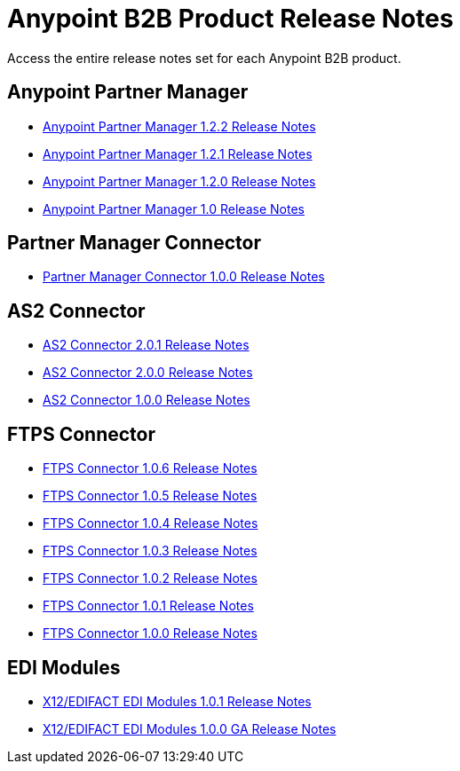 = Anypoint B2B Product Release Notes
:keywords: b2b, release notes

Access the entire release notes set for each Anypoint B2B product.

== Anypoint Partner Manager

* link:/release-notes/anypoint-partner-manager-1.2.2-release-notes[Anypoint Partner Manager 1.2.2 Release Notes]
* link:/release-notes/anypoint-partner-manager-1.2.1-release-notes[Anypoint Partner Manager 1.2.1 Release Notes]
* link:/release-notes/anypoint-partner-manager-1.2.0-release-notes[Anypoint Partner Manager 1.2.0 Release Notes]
* link:/release-notes/anypoint-partner-manager-1.0.0-release-notes[Anypoint Partner Manager 1.0 Release Notes]

== Partner Manager Connector

* link:/release-notes/partner-manager-connector-1.0.0-release-notes[Partner Manager Connector 1.0.0 Release Notes]

== AS2 Connector

* link:/release-notes/as2-connector-2.0.1-release-notes[AS2 Connector 2.0.1 Release Notes]
* link:/release-notes/as2-connector-2.0.0-release-notes[AS2 Connector 2.0.0 Release Notes]
* link:/release-notes/as2-connector-1.0.0-release-notes[AS2 Connector 1.0.0 Release Notes]

== FTPS Connector

* link:/release-notes/ftps-connector-1.0.6-release-notes[FTPS Connector 1.0.6 Release Notes]
* link:/release-notes/ftps-connector-1.0.5-release-notes[FTPS Connector 1.0.5 Release Notes]
* link:/release-notes/ftps-connector-1.0.4-release-notes[FTPS Connector 1.0.4 Release Notes]
* link:/release-notes/ftps-connector-1.0.3-release-notes[FTPS Connector 1.0.3 Release Notes]
* link:/release-notes/ftps-connector-1.0.2-release-notes[FTPS Connector 1.0.2 Release Notes]
* link:/release-notes/ftps-connector-1.0.1-release-notes[FTPS Connector 1.0.1 Release Notes]
* link:/release-notes/ftps-connector-1.0.0-release-notes[FTPS Connector 1.0.0 Release Notes]

== EDI Modules

* link:/release-notes/x12-edifact-modules-1.0.1-release-notes[X12/EDIFACT EDI Modules 1.0.1 Release Notes]
* link:/release-notes/x12-edifact-modules-1.0.0-release-notes[X12/EDIFACT EDI Modules 1.0.0 GA Release Notes]
